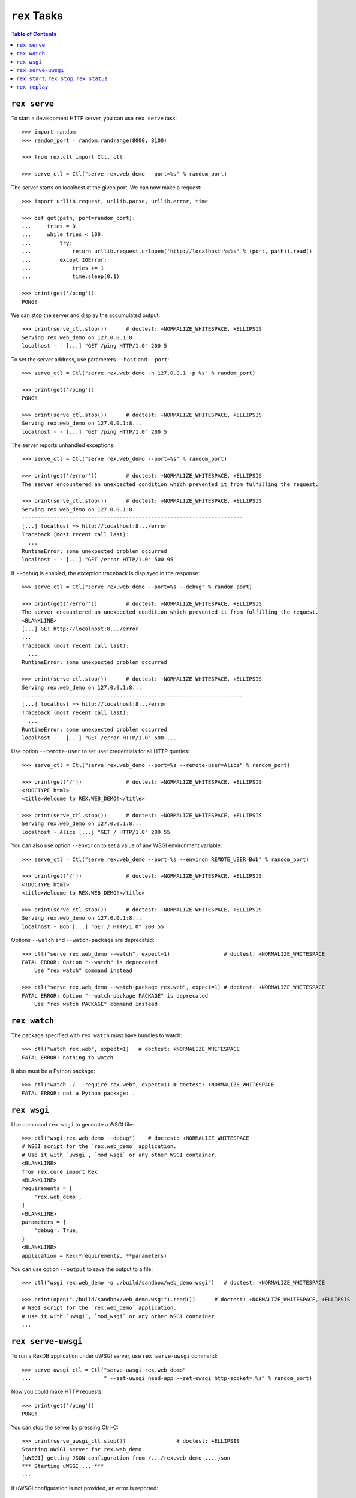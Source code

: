 *****************
  ``rex`` Tasks
*****************

.. contents:: Table of Contents


``rex serve``
=============

To start a development HTTP server, you can use ``rex serve`` task::

    >>> import random
    >>> random_port = random.randrange(8000, 8100)

    >>> from rex.ctl import Ctl, ctl

    >>> serve_ctl = Ctl("serve rex.web_demo --port=%s" % random_port)

The server starts on localhost at the given port.  We can now make a request::

    >>> import urllib.request, urllib.parse, urllib.error, time

    >>> def get(path, port=random_port):
    ...     tries = 0
    ...     while tries < 100:
    ...         try:
    ...             return urllib.request.urlopen('http://localhost:%s%s' % (port, path)).read()
    ...         except IOError:
    ...             tries += 1
    ...             time.sleep(0.1)

    >>> print(get('/ping'))
    PONG!

We can stop the server and display the accumulated output::

    >>> print(serve_ctl.stop())      # doctest: +NORMALIZE_WHITESPACE, +ELLIPSIS
    Serving rex.web_demo on 127.0.0.1:8...
    localhost - - [...] "GET /ping HTTP/1.0" 200 5

To set the server address, use parameters ``--host`` and ``--port``::

    >>> serve_ctl = Ctl("serve rex.web_demo -h 127.0.0.1 -p %s" % random_port)

    >>> print(get('/ping'))
    PONG!

    >>> print(serve_ctl.stop())      # doctest: +NORMALIZE_WHITESPACE, +ELLIPSIS
    Serving rex.web_demo on 127.0.0.1:8...
    localhost - - [...] "GET /ping HTTP/1.0" 200 5

The server reports unhandled exceptions::

    >>> serve_ctl = Ctl("serve rex.web_demo --port=%s" % random_port)

    >>> print(get('/error'))         # doctest: +NORMALIZE_WHITESPACE, +ELLIPSIS
    The server encountered an unexpected condition which prevented it from fulfilling the request.

    >>> print(serve_ctl.stop())      # doctest: +NORMALIZE_WHITESPACE, +ELLIPSIS
    Serving rex.web_demo on 127.0.0.1:8...
    ----------------------------------------------------------------------
    [...] localhost => http://localhost:8.../error
    Traceback (most recent call last):
      ...
    RuntimeError: some unexpected problem occurred
    localhost - - [...] "GET /error HTTP/1.0" 500 95

If ``--debug`` is enabled, the exception traceback is displayed
in the response::

    >>> serve_ctl = Ctl("serve rex.web_demo --port=%s --debug" % random_port)

    >>> print(get('/error'))         # doctest: +NORMALIZE_WHITESPACE, +ELLIPSIS
    The server encountered an unexpected condition which prevented it from fulfilling the request.
    <BLANKLINE>
    [...] GET http://localhost:8.../error
    ...
    Traceback (most recent call last):
      ...
    RuntimeError: some unexpected problem occurred

    >>> print(serve_ctl.stop())      # doctest: +NORMALIZE_WHITESPACE, +ELLIPSIS
    Serving rex.web_demo on 127.0.0.1:8...
    ----------------------------------------------------------------------
    [...] localhost => http://localhost:8.../error
    Traceback (most recent call last):
      ...
    RuntimeError: some unexpected problem occurred
    localhost - - [...] "GET /error HTTP/1.0" 500 ...

Use option ``--remote-user`` to set user credentials for all HTTP queries::

    >>> serve_ctl = Ctl("serve rex.web_demo --port=%s --remote-user=Alice" % random_port)

    >>> print(get('/'))              # doctest: +NORMALIZE_WHITESPACE, +ELLIPSIS
    <!DOCTYPE html>
    <title>Welcome to REX.WEB_DEMO!</title>

    >>> print(serve_ctl.stop())      # doctest: +NORMALIZE_WHITESPACE, +ELLIPSIS
    Serving rex.web_demo on 127.0.0.1:8...
    localhost - Alice [...] "GET / HTTP/1.0" 200 55

You can also use option ``--environ`` to set a value of any WSGI environment
variable::

    >>> serve_ctl = Ctl("serve rex.web_demo --port=%s --environ REMOTE_USER=Bob" % random_port)

    >>> print(get('/'))              # doctest: +NORMALIZE_WHITESPACE, +ELLIPSIS
    <!DOCTYPE html>
    <title>Welcome to REX.WEB_DEMO!</title>

    >>> print(serve_ctl.stop())      # doctest: +NORMALIZE_WHITESPACE, +ELLIPSIS
    Serving rex.web_demo on 127.0.0.1:8...
    localhost - Bob [...] "GET / HTTP/1.0" 200 55

Options ``--watch`` and ``--watch-package`` are deprecated::

    >>> ctl("serve rex.web_demo --watch", expect=1)                 # doctest: +NORMALIZE_WHITESPACE
    FATAL ERROR: Option "--watch" is deprecated
        Use "rex watch" command instead

    >>> ctl("serve rex.web_demo --watch-package rex.web", expect=1) # doctest: +NORMALIZE_WHITESPACE
    FATAL ERROR: Option "--watch-package PACKAGE" is deprecated
        Use "rex watch PACKAGE" command instead


``rex watch``
=============

The package specified with ``rex watch`` must have bundles to watch::

    >>> ctl("watch rex.web", expect=1)   # doctest: +NORMALIZE_WHITESPACE
    FATAL ERROR: nothing to watch

It also must be a Python package::

    >>> ctl("watch ./ --require rex.web", expect=1) # doctest: +NORMALIZE_WHITESPACE
    FATAL ERROR: not a Python package: .


``rex wsgi``
============

Use command ``rex wsgi`` to generate a WSGI file::

    >>> ctl("wsgi rex.web_demo --debug")    # doctest: +NORMALIZE_WHITESPACE
    # WSGI script for the `rex.web_demo` application.
    # Use it with `uwsgi`, `mod_wsgi` or any other WSGI container.
    <BLANKLINE>
    from rex.core import Rex
    <BLANKLINE>
    requirements = [
        'rex.web_demo',
    ]
    <BLANKLINE>
    parameters = {
        'debug': True,
    }
    <BLANKLINE>
    application = Rex(*requirements, **parameters)

You can use option ``--output`` to save the output to a file::

    >>> ctl("wsgi rex.web_demo -o ./build/sandbox/web_demo.wsgi")   # doctest: +NORMALIZE_WHITESPACE

    >>> print(open("./build/sandbox/web_demo.wsgi").read())      # doctest: +NORMALIZE_WHITESPACE, +ELLIPSIS
    # WSGI script for the `rex.web_demo` application.
    # Use it with `uwsgi`, `mod_wsgi` or any other WSGI container.
    ...


``rex serve-uwsgi``
===================

To run a RexDB application under uWSGI server, use ``rex serve-uwsgi`` command::

    >>> serve_uwsgi_ctl = Ctl("serve-uwsgi rex.web_demo"
    ...                       " --set-uwsgi need-app --set-uwsgi http-socket=:%s" % random_port)

Now you could make HTTP requests::

    >>> print(get('/ping'))
    PONG!

You can stop the server by pressing Ctrl-C::

    >>> print(serve_uwsgi_ctl.stop())                # doctest: +ELLIPSIS
    Starting uWSGI server for rex.web_demo
    [uWSGI] getting JSON configuration from /.../rex.web_demo-....json
    *** Starting uWSGI ... ***
    ...

If uWSGI configuration is not provided, an error is reported::

    >>> ctl("serve-uwsgi rex.web_demo", expect=1)   # doctest: +NORMALIZE_WHITESPACE
    FATAL ERROR: missing uWSGI configuration


``rex start``, ``rex stop``, ``rex status``
===========================================

You can use ``rex start`` command to run uWSGI in daemon mode::

    >>> ctl("start rex.web_demo"
    ...     " --set-uwsgi http-socket=:%s"
    ...     " --set-uwsgi auto-procname" % random_port) # doctest: +NORMALIZE_WHITESPACE, +ELLIPSIS
    Starting rex.web_demo (http-socket: :8..., logto: /.../rex.web_demo.log)

You can now query the server::

    >>> print(get('/ping'))
    PONG!

``rex start`` will complain if the server is already running::

    >>> ctl("start rex.web_demo", expect=1)         # doctest: +NORMALIZE_WHITESPACE
    FATAL ERROR: rex.web_demo is already running

Use ``rex status`` command to get the status of the uWSGI daemon::

    >>> ctl("status rex.web_demo")                  # doctest: +NORMALIZE_WHITESPACE, +ELLIPSIS
    rex.web_demo is running (http-socket: :8..., logto: /.../rex.web_demo.log)

You can also use ``rex status`` command to report the PID of the server and the
path to the log file::

    >>> pid_ctl = Ctl("status rex.web_demo --pid")
    >>> pid = int(pid_ctl.wait())

    >>> log_ctl = Ctl("status rex.web_demo --log")
    >>> log = open(log_ctl.wait().strip())
    >>> print(log.name)                              # doctest: +NORMALIZE_WHITESPACE, +ELLIPSIS
    /.../rex.web_demo.log

Use ``rex stop`` command to stop the server::

    >>> ctl("stop rex.web_demo")                    # doctest: +NORMALIZE_WHITESPACE, +ELLIPSIS
    Stopping rex.web_demo (http-socket: :8..., logto: /.../rex.web_demo.log)

``rex stop`` will fail if the server is not running::

    >>> ctl("stop rex.web_demo", expect=1)          # doctest: +NORMALIZE_WHITESPACE
    FATAL ERROR: rex.web_demo is not running

``rex status`` will report if the server is not running::

    >>> ctl("status rex.web_demo")                  # doctest: +NORMALIZE_WHITESPACE
    rex.web_demo is not running

It is an error to start uWSGI with invalid configuration or without any socket
configuration::

    >>> ctl("start rex.web_demo"
    ...     " --set-uwsgi http-socket=/path/to/socket", expect=1)   # doctest: +NORMALIZE_WHITESPACE, +ELLIPSIS
    Starting rex.web_demo (http-socket: /path/to/socket, logto: /.../rex.web_demo.log)
    [uWSGI] getting JSON configuration from /.../rex.web_demo.json
    ...
    FATAL ERROR: non-zero exit code: uwsgi /.../rex.web_demo.json

    >>> ctl("start rex.web_demo", expect=1)         # doctest: +NORMALIZE_WHITESPACE
    FATAL ERROR: uWSGI sockets are not configured

If you use a non-default configuration file, the file name is used
for identifying the server::

    >>> open('./build/sandbox/web_demo.yaml', 'w').write('''
    ... project: rex.web_demo
    ... uwsgi:
    ...   http-socket: :%s
    ... ''' % (random_port+1))

    >>> ctl("start --config=./build/sandbox/web_demo.yaml")         # doctest: +ELLIPSIS
    Starting rex.web_demo (http-socket: :8..., logto: /.../rex.web_demo-web_demo.log)

If the YAML file containing state information is corrupted, the error
is silently ignored::

    >>> status_ctl = Ctl("status --config=./build/sandbox/web_demo.yaml --log")
    >>> cfg = open(status_ctl.wait().strip().replace('.log', '.yaml'), 'w')
    >>> cfg.write("'")
    >>> cfg.close()

    >>> ctl("status --config=./build/sandbox/web_demo.yaml")        # doctest: +ELLIPSIS
    rex.web_demo is running (http-socket: :8..., logto: /.../rex.web_demo-web_demo.log)

    >>> ctl("stop --config=./build/sandbox/web_demo.yaml")          # doctest: +ELLIPSIS
    Stopping rex.web_demo (http-socket: :8..., logto: /.../rex.web_demo-web_demo.log)


``rex replay``
==============

Specify ``--replay-log`` parameter to make ``rex serve`` save a log of all
incoming requests::

    >>> serve_ctl = Ctl("serve rex.web_demo --replay-log=./build/sandbox/replay.log --port=%s" % random_port)

    >>> print(get('/ping'))
    PONG!
    >>> print(get('/error'))         # doctest: +NORMALIZE_WHITESPACE, +ELLIPSIS
    The server encountered an unexpected condition which prevented it from fulfilling the request.

    >>> print(serve_ctl.stop())      # doctest: +NORMALIZE_WHITESPACE, +ELLIPSIS
    Serving rex.web_demo on 127.0.0.1:8...
    localhost - - [...] "GET /ping HTTP/1.0" 200 5
    ----------------------------------------------------------------------
    [...] localhost => http://localhost:8.../error
    Traceback (most recent call last):
      ...
    RuntimeError: some unexpected problem occurred
    localhost - - [...] "GET /error HTTP/1.0" 500 95

Using ``rex replay`` command, we can replay this log::

    >>> ctl("replay rex.web_demo --replay-log=./build/sandbox/replay.log") # doctest: +ELLIPSIS
    localhost - - [...] "GET /ping HTTP/1.0" 200 5
    localhost - - [...] "GET /error HTTP/1.0" 500 95
    ---
    TIME ELAPSED: ...
    REQUESTS: 2
    ERRORS: 1


